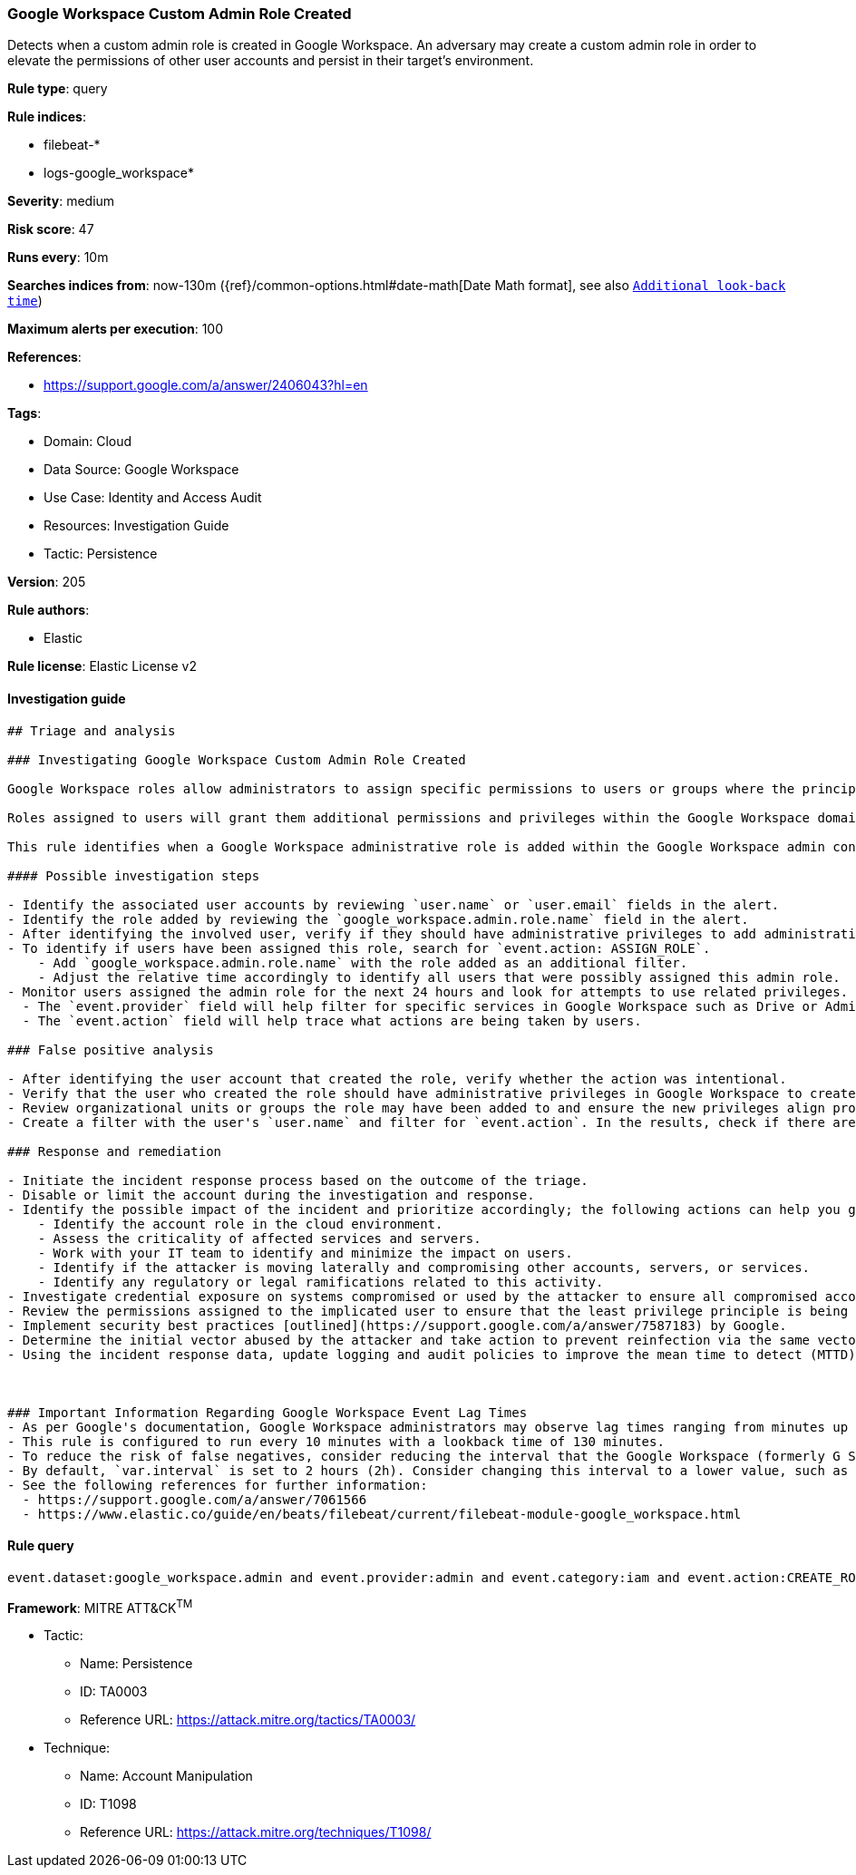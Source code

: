 [[prebuilt-rule-8-6-7-google-workspace-custom-admin-role-created]]
=== Google Workspace Custom Admin Role Created

Detects when a custom admin role is created in Google Workspace. An adversary may create a custom admin role in order to elevate the permissions of other user accounts and persist in their target’s environment.

*Rule type*: query

*Rule indices*: 

* filebeat-*
* logs-google_workspace*

*Severity*: medium

*Risk score*: 47

*Runs every*: 10m

*Searches indices from*: now-130m ({ref}/common-options.html#date-math[Date Math format], see also <<rule-schedule, `Additional look-back time`>>)

*Maximum alerts per execution*: 100

*References*: 

* https://support.google.com/a/answer/2406043?hl=en

*Tags*: 

* Domain: Cloud
* Data Source: Google Workspace
* Use Case: Identity and Access Audit
* Resources: Investigation Guide
* Tactic: Persistence

*Version*: 205

*Rule authors*: 

* Elastic

*Rule license*: Elastic License v2


==== Investigation guide


[source, markdown]
----------------------------------
## Triage and analysis

### Investigating Google Workspace Custom Admin Role Created

Google Workspace roles allow administrators to assign specific permissions to users or groups where the principle of least privilege (PoLP) is recommended. Admin roles in Google Workspace grant users access to the Google Admin console, where more domain-wide settings are accessible. Google Workspace contains prebuilt administrator roles for performing business functions related to users, groups, and services. Custom administrator roles can be created where prebuilt roles are not preferred.

Roles assigned to users will grant them additional permissions and privileges within the Google Workspace domain. Threat actors might create new admin roles with privileges to advance their intrusion efforts and laterally move throughout the organization if existing roles or users do not have privileges aligned with their modus operandi. Users with unexpected privileges from new admin roles may also cause operational dysfunction if unfamiliar settings are adjusted without warning. Instead of modifying existing roles, administrators might create new roles to accomplish short-term goals and unintentionally introduce additional risk exposure.

This rule identifies when a Google Workspace administrative role is added within the Google Workspace admin console.

#### Possible investigation steps

- Identify the associated user accounts by reviewing `user.name` or `user.email` fields in the alert.
- Identify the role added by reviewing the `google_workspace.admin.role.name` field in the alert.
- After identifying the involved user, verify if they should have administrative privileges to add administrative roles.
- To identify if users have been assigned this role, search for `event.action: ASSIGN_ROLE`.
    - Add `google_workspace.admin.role.name` with the role added as an additional filter.
    - Adjust the relative time accordingly to identify all users that were possibly assigned this admin role.
- Monitor users assigned the admin role for the next 24 hours and look for attempts to use related privileges.
  - The `event.provider` field will help filter for specific services in Google Workspace such as Drive or Admin.
  - The `event.action` field will help trace what actions are being taken by users.

### False positive analysis

- After identifying the user account that created the role, verify whether the action was intentional.
- Verify that the user who created the role should have administrative privileges in Google Workspace to create custom roles.
- Review organizational units or groups the role may have been added to and ensure the new privileges align properly.
- Create a filter with the user's `user.name` and filter for `event.action`. In the results, check if there are multiple `CREATE_ROLE` actions and note whether they are new or historical.

### Response and remediation

- Initiate the incident response process based on the outcome of the triage.
- Disable or limit the account during the investigation and response.
- Identify the possible impact of the incident and prioritize accordingly; the following actions can help you gain context:
    - Identify the account role in the cloud environment.
    - Assess the criticality of affected services and servers.
    - Work with your IT team to identify and minimize the impact on users.
    - Identify if the attacker is moving laterally and compromising other accounts, servers, or services.
    - Identify any regulatory or legal ramifications related to this activity.
- Investigate credential exposure on systems compromised or used by the attacker to ensure all compromised accounts are identified. Reset passwords or delete API keys as needed to revoke the attacker's access to the environment. Work with your IT teams to minimize the impact on business operations during these actions.
- Review the permissions assigned to the implicated user to ensure that the least privilege principle is being followed.
- Implement security best practices [outlined](https://support.google.com/a/answer/7587183) by Google.
- Determine the initial vector abused by the attacker and take action to prevent reinfection via the same vector.
- Using the incident response data, update logging and audit policies to improve the mean time to detect (MTTD) and the mean time to respond (MTTR).



### Important Information Regarding Google Workspace Event Lag Times
- As per Google's documentation, Google Workspace administrators may observe lag times ranging from minutes up to 3 days between the time of an event's occurrence and the event being visible in the Google Workspace admin/audit logs.
- This rule is configured to run every 10 minutes with a lookback time of 130 minutes.
- To reduce the risk of false negatives, consider reducing the interval that the Google Workspace (formerly G Suite) Filebeat module polls Google's reporting API for new events.
- By default, `var.interval` is set to 2 hours (2h). Consider changing this interval to a lower value, such as 10 minutes (10m).
- See the following references for further information:
  - https://support.google.com/a/answer/7061566
  - https://www.elastic.co/guide/en/beats/filebeat/current/filebeat-module-google_workspace.html
----------------------------------

==== Rule query


[source, js]
----------------------------------
event.dataset:google_workspace.admin and event.provider:admin and event.category:iam and event.action:CREATE_ROLE

----------------------------------

*Framework*: MITRE ATT&CK^TM^

* Tactic:
** Name: Persistence
** ID: TA0003
** Reference URL: https://attack.mitre.org/tactics/TA0003/
* Technique:
** Name: Account Manipulation
** ID: T1098
** Reference URL: https://attack.mitre.org/techniques/T1098/
